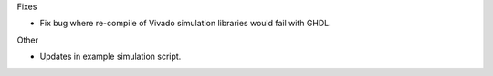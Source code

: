 Fixes

* Fix bug where re-compile of Vivado simulation libraries would fail with GHDL.

Other

* Updates in example simulation script.
